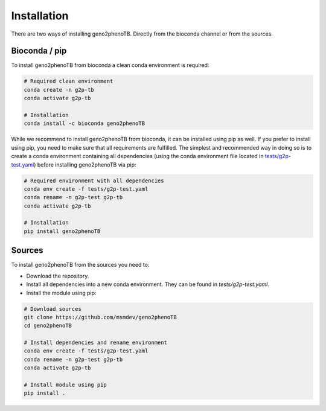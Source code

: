============
Installation
============

There are two ways of installing geno2phenoTB.
Directly from the bioconda channel or from the sources.

Bioconda / pip
--------------
To install geno2phenoTB from bioconda a clean conda environment is required:

.. code-block:: console

    # Required clean environment
    conda create -n g2p-tb
    conda activate g2p-tb

    # Installation
    conda install -c bioconda geno2phenoTB

While we recommend to install geno2phenoTB from bioconda, it can be installed using pip as well.
If you prefer to install using pip, you need to make sure that all requirements are fulfilled.
The simplest and recommended way in doing so is to create a conda environment containing all
dependencies (using the conda environment file located in `tests/g2p-test.yaml`_) before
installing geno2phenoTB via pip:

.. code-block:: console

    # Required environment with all dependencies
    conda env create -f tests/g2p-test.yaml
    conda rename -n g2p-test g2p-tb
    conda activate g2p-tb

    # Installation
    pip install geno2phenoTB

Sources
-------
To install geno2phenoTB from the sources you need to:

* Download the repository.
* Install all dependencies into a new conda environment. They can be found in `tests/g2p-test.yaml`.
* Install the module using pip:

.. code-block:: console

    # Download sources
    git clone https://github.com/msmdev/geno2phenoTB
    cd geno2phenoTB

    # Install dependencies and rename environment
    conda env create -f tests/g2p-test.yaml
    conda rename -n g2p-test g2p-tb
    conda activate g2p-tb

    # Install module using pip
    pip install .

.. _tests/g2p-test.yaml: https://github.com/msmdev/geno2phenoTB/blob/main/tests/g2p-test.yaml
